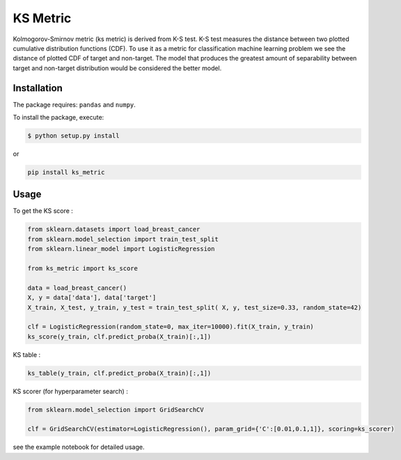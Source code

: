 KS Metric
=========

Kolmogorov-Smirnov metric (ks metric) is derived from K-S test. K-S test
measures the distance between two plotted cumulative distribution
functions (CDF). To use it as a metric for classification machine
learning problem we see the distance of plotted CDF of target and
non-target. The model that produces the greatest amount of separability
between target and non-target distribution would be considered the
better model.

Installation
------------

The package requires: ``pandas`` and ``numpy``.

To install the package, execute:

.. code:: shell

   $ python setup.py install

or

.. code:: shell

   pip install ks_metric

Usage
-----

To get the KS score :

.. code:: python

   from sklearn.datasets import load_breast_cancer
   from sklearn.model_selection import train_test_split
   from sklearn.linear_model import LogisticRegression

   from ks_metric import ks_score

   data = load_breast_cancer()
   X, y = data['data'], data['target']
   X_train, X_test, y_train, y_test = train_test_split( X, y, test_size=0.33, random_state=42)

   clf = LogisticRegression(random_state=0, max_iter=10000).fit(X_train, y_train)
   ks_score(y_train, clf.predict_proba(X_train)[:,1])

KS table :

.. code:: python

   ks_table(y_train, clf.predict_proba(X_train)[:,1])

KS scorer (for hyperparameter search) :

.. code:: python

   from sklearn.model_selection import GridSearchCV

   clf = GridSearchCV(estimator=LogisticRegression(), param_grid={'C':[0.01,0.1,1]}, scoring=ks_scorer)

see the example notebook for detailed usage.
